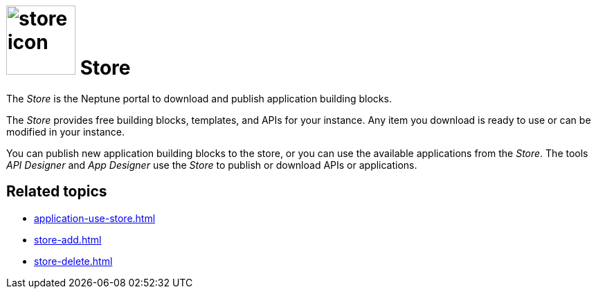 = image:store-icon.png[width=100] Store

The _Store_ is the Neptune portal to download and publish application building blocks.

The _Store_ provides free building blocks, templates, and APIs for your instance.
Any item you download is ready to use or can be modified in your instance.

You can publish new application building blocks to the store, or you can use the available applications from the _Store_.
The tools _API Designer_ and _App Designer_ use the _Store_ to publish or download APIs or applications.

== Related topics
* xref:application-use-store.adoc[]
* xref:store-add.adoc[]
* xref:store-delete.adoc[]